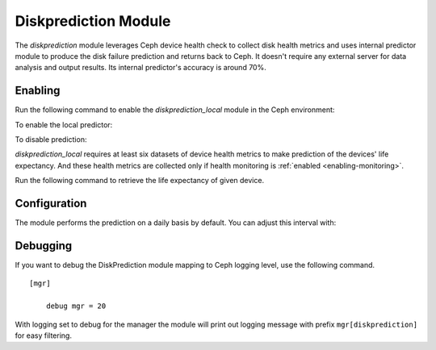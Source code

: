 .. _diskprediction:

=====================
Diskprediction Module
=====================

The *diskprediction* module leverages Ceph device health check to collect disk health metrics and uses internal predictor module to produce the disk failure prediction and returns back to Ceph. It doesn't require any external server for data analysis and output results. Its internal predictor's accuracy is around 70%.

Enabling
========

Run the following command to enable the *diskprediction_local* module in the Ceph
environment:

.. prompt:: bash #

   ceph mgr module enable diskprediction_local


To enable the local predictor:

.. prompt:: bash #

   ceph config set global device_failure_prediction_mode local

To disable prediction:

.. prompt:: bash #

   ceph config set global device_failure_prediction_mode none


*diskprediction_local* requires at least six datasets of device health metrics to
make prediction of the devices' life expectancy. And these health metrics are
collected only if health monitoring is :ref:`enabled <enabling-monitoring>`.

Run the following command to retrieve the life expectancy of given device.

.. prompt:: bash #

   ceph device predict-life-expectancy <device id>

Configuration
=============

The module performs the prediction on a daily basis by default. You can adjust
this interval with:

.. prompt:: bash #

   ceph config set mgr mgr/diskprediction_local/predict_interval <interval-in-seconds>

Debugging
=========

If you want to debug the DiskPrediction module mapping to Ceph logging level,
use the following command.

::

    [mgr]

        debug mgr = 20

With logging set to debug for the manager the module will print out logging
message with prefix ``mgr[diskprediction]`` for easy filtering.


